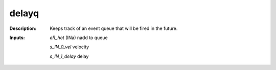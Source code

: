 delayq
======

:Description:
    Keeps track of an event queue that will be fired in the future.

:Inputs:
    *eR_hot*  (INa) nadd to queue

    *s_IN_0_vel*  velocity

    *s_IN_1_delay*   delay

